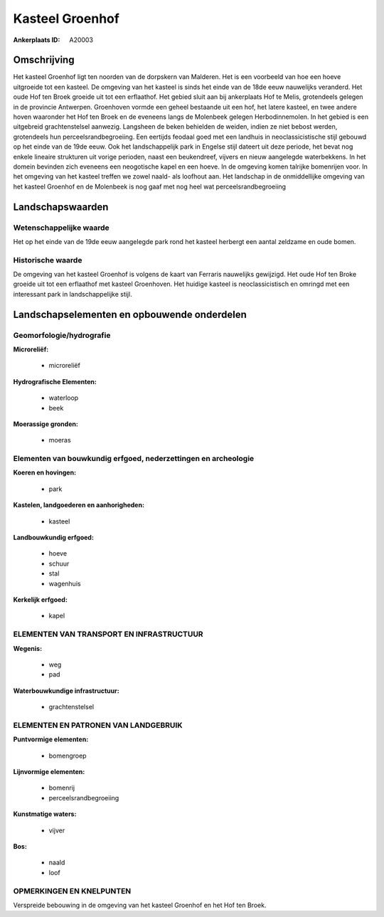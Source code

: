 Kasteel Groenhof
================

:Ankerplaats ID: A20003




Omschrijving
------------

Het kasteel Groenhof ligt ten noorden van de dorpskern van Malderen.
Het is een voorbeeld van hoe een hoeve uitgroeide tot een kasteel. De
omgeving van het kasteel is sinds het einde van de 18de eeuw nauwelijks
veranderd. Het oude Hof ten Broek groeide uit tot een erflaathof. Het
gebied sluit aan bij ankerplaats Hof te Melis, grotendeels gelegen in de
provincie Antwerpen. Groenhoven vormde een geheel bestaande uit een hof,
het latere kasteel, en twee andere hoven waaronder het Hof ten Broek en
de eveneens langs de Molenbeek gelegen Herbodinnemolen. In het gebied is
een uitgebreid grachtenstelsel aanwezig. Langsheen de beken behielden de
weiden, indien ze niet bebost werden, grotendeels hun
perceelsrandbegroeiing. Een eertijds feodaal goed met een landhuis in
neoclassicistische stijl gebouwd op het einde van de 19de eeuw. Ook het
landschappelijk park in Engelse stijl dateert uit deze periode, het
bevat nog enkele lineaire strukturen uit vorige perioden, naast een
beukendreef, vijvers en nieuw aangelegde waterbekkens. In het domein
bevinden zich eveneens een neogotische kapel en een hoeve. In de
omgeving komen talrijke bomenrijen voor. In het omgeving van het kasteel
treffen we zowel naald- als loofhout aan. Het landschap in de
onmiddellijke omgeving van het kasteel Groenhof en de Molenbeek is nog
gaaf met nog heel wat perceelsrandbegroeiing



Landschapswaarden
-----------------


Wetenschappelijke waarde
~~~~~~~~~~~~~~~~~~~~~~~~

Het op het einde van de 19de eeuw aangelegde park rond het kasteel
herbergt een aantal zeldzame en oude bomen.

Historische waarde
~~~~~~~~~~~~~~~~~~


De omgeving van het kasteel Groenhof is volgens de kaart van Ferraris
nauwelijks gewijzigd. Het oude Hof ten Broke groeide uit tot een
erflaathof met kasteel Groenhoven. Het huidige kasteel is
neoclassicistisch en omringd met een interessant park in
landschappelijke stijl.



Landschapselementen en opbouwende onderdelen
--------------------------------------------



Geomorfologie/hydrografie
~~~~~~~~~~~~~~~~~~~~~~~~

**Microreliëf:**

 * microreliëf


**Hydrografische Elementen:**

 * waterloop
 * beek


**Moerassige gronden:**

 * moeras



Elementen van bouwkundig erfgoed, nederzettingen en archeologie
~~~~~~~~~~~~~~~~~~~~~~~~~~~~~~~~~~~~~~~~~~~~~~~~~~~~~~~~~~~~~~~

**Koeren en hovingen:**

 * park


**Kastelen, landgoederen en aanhorigheden:**

 * kasteel


**Landbouwkundig erfgoed:**

 * hoeve
 * schuur
 * stal
 * wagenhuis


**Kerkelijk erfgoed:**

 * kapel



ELEMENTEN VAN TRANSPORT EN INFRASTRUCTUUR
~~~~~~~~~~~~~~~~~~~~~~~~~~~~~~~~~~~~~~~~~

**Wegenis:**

 * weg
 * pad


**Waterbouwkundige infrastructuur:**

 * grachtenstelsel



ELEMENTEN EN PATRONEN VAN LANDGEBRUIK
~~~~~~~~~~~~~~~~~~~~~~~~~~~~~~~~~~~~~

**Puntvormige elementen:**

 * bomengroep


**Lijnvormige elementen:**

 * bomenrij
 * perceelsrandbegroeiing

**Kunstmatige waters:**

 * vijver


**Bos:**

 * naald
 * loof



OPMERKINGEN EN KNELPUNTEN
~~~~~~~~~~~~~~~~~~~~~~~~

Verspreide bebouwing in de omgeving van het kasteel Groenhof en het Hof
ten Broek.
